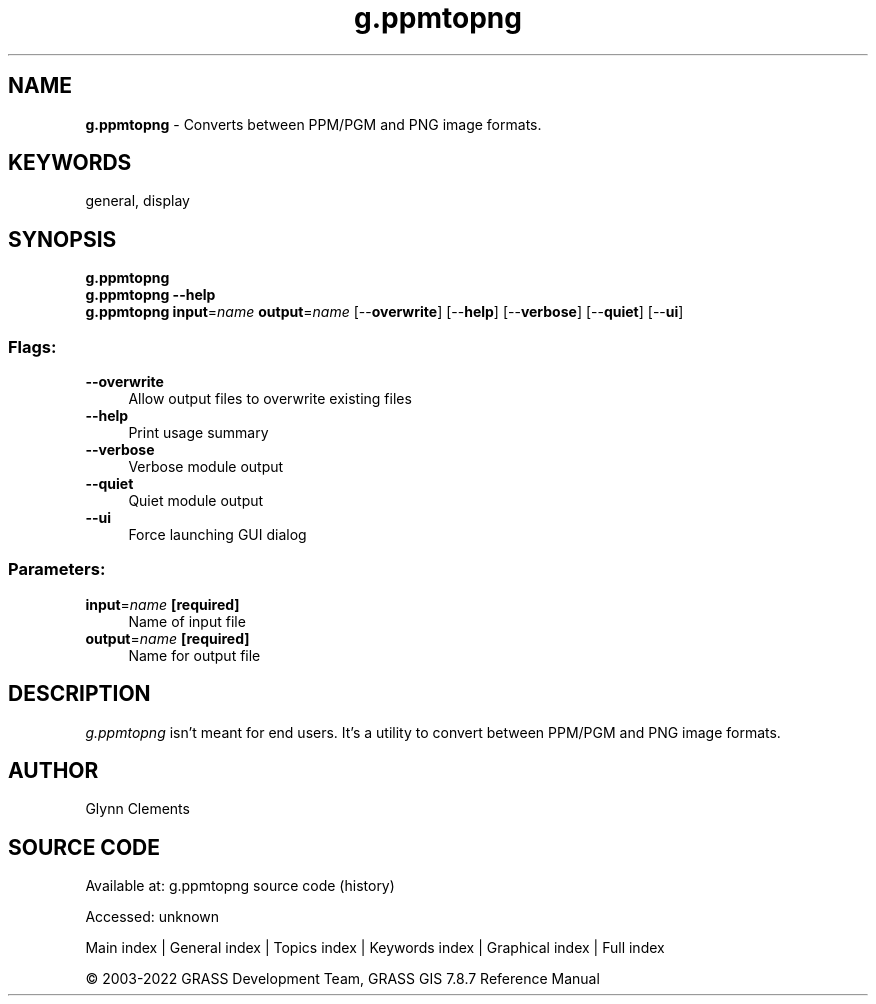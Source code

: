 .TH g.ppmtopng 1 "" "GRASS 7.8.7" "GRASS GIS User's Manual"
.SH NAME
\fI\fBg.ppmtopng\fR\fR  \- Converts between PPM/PGM and PNG image formats.
.SH KEYWORDS
general, display
.SH SYNOPSIS
\fBg.ppmtopng\fR
.br
\fBg.ppmtopng \-\-help\fR
.br
\fBg.ppmtopng\fR \fBinput\fR=\fIname\fR \fBoutput\fR=\fIname\fR  [\-\-\fBoverwrite\fR]  [\-\-\fBhelp\fR]  [\-\-\fBverbose\fR]  [\-\-\fBquiet\fR]  [\-\-\fBui\fR]
.SS Flags:
.IP "\fB\-\-overwrite\fR" 4m
.br
Allow output files to overwrite existing files
.IP "\fB\-\-help\fR" 4m
.br
Print usage summary
.IP "\fB\-\-verbose\fR" 4m
.br
Verbose module output
.IP "\fB\-\-quiet\fR" 4m
.br
Quiet module output
.IP "\fB\-\-ui\fR" 4m
.br
Force launching GUI dialog
.SS Parameters:
.IP "\fBinput\fR=\fIname\fR \fB[required]\fR" 4m
.br
Name of input file
.IP "\fBoutput\fR=\fIname\fR \fB[required]\fR" 4m
.br
Name for output file
.SH DESCRIPTION
.PP
\fIg.ppmtopng\fR isn\(cqt meant for end users. It\(cqs a utility to
convert between PPM/PGM and PNG image formats.
.SH AUTHOR
Glynn Clements
.SH SOURCE CODE
.PP
Available at:
g.ppmtopng source code
(history)
.PP
Accessed: unknown
.PP
Main index |
General index |
Topics index |
Keywords index |
Graphical index |
Full index
.PP
© 2003\-2022
GRASS Development Team,
GRASS GIS 7.8.7 Reference Manual
